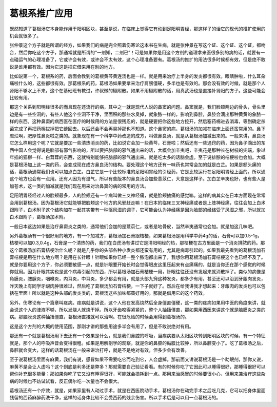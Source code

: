 葛根系推广应用
=================

既然知道了葛根汤它本身能作用于阳明区块，甚至是说，在临床上觉得它有动到足阳明胃经，那这样子的话它的现代的推扩使用的机会就很多了。

张仲景这个方子就是所谓的经方，如果我们的病是完全照着伤寒论这本书在生病，就是张仲景在写这个证、这个证、这个证，都吻合，然后你吃这个方子，那通常就是所谓的“一剂知，二剂已”！可是如果你是用这个方剂的道理拿来医很多别的病的话，就要有一点碰运气的心理准备了，它或许会有效，或许会不太有效，这个心理准备要有。葛根汤的推扩的用法很多时候都有效，但是绝不敢说是谁用都有效。因为它这是把它借来用在别的地方。

比如说第一个，葛根系的药，后面会教到的葛根黄芩黄连汤也是一样。就是用来治疗上半身的发炎都很有效。眼睛肿啦，什么耳朵痛啦什么的，这些都很有效。那葛根系的药，葛根汤如果要拿来治疗肩膀僵硬，多半也是有效的。那会没有效的时候，就是那个人肾阳不够水上不来，这个在基础班有教过，许叔微的椒附散。如果不用椒附散的话，用真武汤也是直接补肾阳的方子。这些可能会比较有用。

那这个关系到阳明经很多的而且现在还流行的病，其中之一就是现代人说的鼻窦的问题。鼻窦就是，我们脸颊两边的骨头，骨头里边是有一些空洞的，有些人他这个空洞不干净，里面积的那些水臭掉，就象脓一样的，影响到鼻腔，鼻腔会滴出那种黄黄的象脓一样的东西。这种鼻窦的病西医在医疗的时候用的方法是很残忍的，就是硬要把你这些地方挖开，然后塞药棉进去消毒，等到确定杀菌完成了再把药棉拔掉把它缝回去。以后还会不会再臭掉那也不知道。这个鼻窦的病，葛根汤的加减在临床上面还蛮常用的。鼻下糜烂啊，肥厚性鼻炎啦之类的。就象现在有一个科学中药改造的成方，叫做鼻良汤，就是从葛根汤加减出来的。一般来讲，鼻良汤它怎么样用这个呢？它就是要加一些清热消炎的药，比如说它会加一些黄芩，石膏啦；然后还有一些通窍的药，因为鼻子滴出的东西中国人会觉得说是脑部有邪气影响的，所以要把脑部的邪气通出来的话，大概会加辛夷吧，辛夷花是那种长在树枝的尖端，象过年插的猫柳一样、白茸茸的东西，这就特别能够把脑部的邪气通出来。就是吃太多的话脑会虚。至于说排脓的桔梗啦也会加。大概是葛根汤加上这一类的药，会变成现在成方鼻良汤的结构。要处理这个地方还有一味药也常常会加的就是白芷。如果是额头痛的话，葛根汤通常我们也可以加点白芷。白芷它是一个比较标准的足阳明胃经的引经药，它是比较运行在足阳明胃经上面的。所以通这个地方也会有一点用。还有人因为有湿气，所以有些版本的鼻良汤会加些薏苡仁，大意是这样子。加白芷辛夷也好，也有些人是加苍术，这一类的加减就是我们现在用来对治鼻窦的病的常用的方法。

足阳明胃经经过人的脸颊最多，人的脸颊还有一个病叫做三叉神经痛，就是脸颊抽痛的感觉嘛。这样的病其实在日本方面现在常常会用到葛根汤。因为葛根汤它就能够把脸颊这个地方的风邪赶走嘛！在日本的临床三叉神经痛或者是上肢神经痛，往往会加上白术跟附子，白术附子这个结构加在一起其实带有一种驱风湿的调子，它可能会认为神经痛是因为脸部的经络受了风湿之邪，所以就加白术跟附子，葛根汤加术附。

一般日本这边如果是治疗鼻窦炎之类的，通常他们会加的是薏苡仁，或者是地骨皮，当然辛夷通常也会加。就是加这几味吧。

另外葛根汤有一个很好用的地方，有一个加减方，葛根汤加石膏跟桔梗，如果葛根汤是用科学中药4g的话，石膏可以加0.5-1g，桔梗可以加0.3,0.4g，石膏是一个清热的药，我们在白虎汤有讲过它是清阳明经的热，那桔梗在古方里面是一个消炎排脓的药。那这个葛根汤加石膏桔梗治什么呢？就是几乎你的头部各种小发炎都还蛮有用的，尤其是病毒引起的。如果我最先看到的葛根汤加石膏桔梗是用在什么地方啊？是用在长针眼！针眼如果你已经一整个脓泡都出来了，我想你用葛根汤加石膏桔梗这个也已经不及了。就是你要用这个方子，你必须要敏感一点，就是针眼要开始长时会觉得眼皮这里压起来有点痛痛的，就是当你还在那个感觉的时候你就用。因为针眼其实也是这个病毒引起的东西，所以葛根汤加石膏桔梗一用，针眼往往还没有发起来就消散掉了。类似的病像是角膜炎，腮腺炎，咽喉炎，内耳炎，中耳炎，多少都会有用，就是头部九窍这种发炎，都多少有用，甚至还可以治到牙龈肉发炎，昨天晚上有同学牙龈肉肿很难过，然后吃了葛根汤加石膏桔梗，一下子就好了。然后在给我讲我才想起来：牙龈肉的发炎也可以包括在里面！所以就是这种头部的发炎类的，葛根汤这些加味都蛮好用的。那就是借用它的这个药效。

另外，伤寒论有一个篇章叫痉病。痉病就是讲说，这个人他在发高烧然后全身僵直僵硬，这一类的痉病如果用中医的角度来讲，就会说这个人的津液不够，所以发烧人就烧干掉。所以牙齿咬得紧紧的，整个人抽搐僵直，那如果用西医来讲这个就是脑膜炎之类的病。那脑膜炎这种抽搐僵直，葛根汤直接就可以治啊。在很危险的时候会用得到葛根汤的。

这是这个方剂的大概的使用范围，那刚才讲的那些用途多半会有用了，但是不敢说绝对有用。

那还有一个就是葛根汤用下去还有一个效果是什么，就是我们鼻腔的呼吸，当疾病要从太阳区块转到阳明区块的时候，有一个特征就是，那个人的呼吸声音会变得很粗。如果是用解剖学的观察，就是你的鼻腔的黏膜比较肿，所以鼻腔变小了。吃了葛根汤之后，鼻腔就会变大，这样的话葛根汤在一般来讲治打呼，就是不是绝对有效，但多少会有改善。

至于说葛根汤里面有麻黄，我们有说，感冒如果不需要吃它而吃到它，人会虚掉。那前面又讲说葛根汤是一个助眠剂，那你又说，麻黄不是会让人虚吗？这个到底是利多还是弊多？那就需要自己验证看看。有的时候你吃了它因此可以睡得很好，那睡得很好可以帮你补充很多能量；那如果你吃了它又没有睡得很好，可能就会损耗到一点。那用来治感冒的时候要很小心，但用来兼治疗这些杂病的时候也不妨试试看，反正偶尔吃一次量也不会很大。

葛根汤还有一个疗效，就是，如果家里有人动过手术，就是在西医院动手术，葛根汤你在动完手术之后吃几克，它可以把身体里面残留的西药麻醉药洗干净，这样的话身体比较不会受西药的残余伤害。所以手术后是可以用一点葛根汤的。
